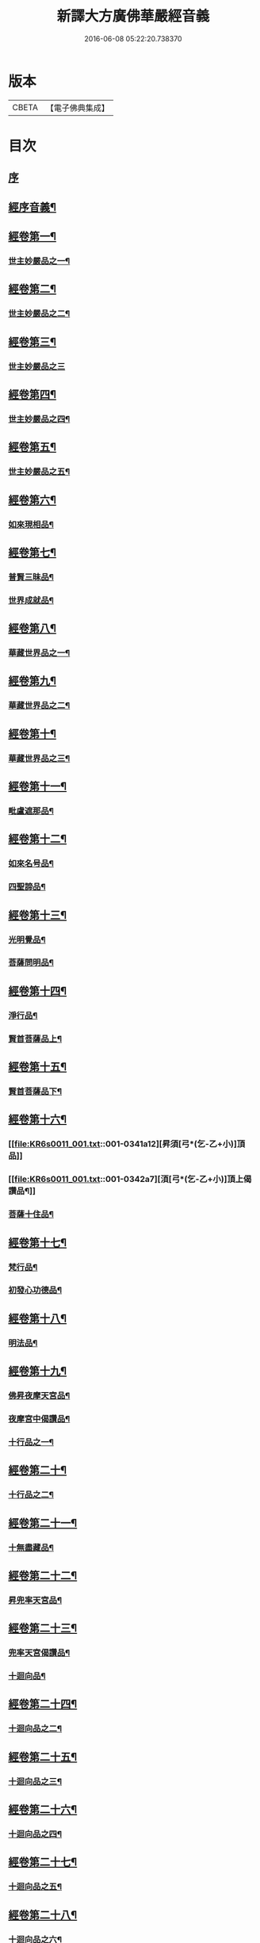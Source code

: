 #+TITLE: 新譯大方廣佛華嚴經音義 
#+DATE: 2016-06-08 05:22:20.738370

* 版本
 |     CBETA|【電子佛典集成】|

* 目次
** [[file:KR6s0011_001.txt::001-0311b2][序]]
** [[file:KR6s0011_001.txt::001-0312b3][經序音義¶]]
** [[file:KR6s0011_001.txt::001-0315a11][經卷第一¶]]
*** [[file:KR6s0011_001.txt::001-0315a12][世主妙嚴品之一¶]]
** [[file:KR6s0011_001.txt::001-0320a10][經卷第二¶]]
*** [[file:KR6s0011_001.txt::001-0320a11][世主妙嚴品之二¶]]
** [[file:KR6s0011_001.txt::001-0320b11][經卷第三¶]]
*** [[file:KR6s0011_001.txt::001-0320b11][世主妙嚴品之三]]
** [[file:KR6s0011_001.txt::001-0322a9][經卷第四¶]]
*** [[file:KR6s0011_001.txt::001-0322a10][世主妙嚴品之四¶]]
** [[file:KR6s0011_001.txt::001-0323a10][經卷第五¶]]
*** [[file:KR6s0011_001.txt::001-0323a11][世主妙嚴品之五¶]]
** [[file:KR6s0011_001.txt::001-0324b9][經卷第六¶]]
*** [[file:KR6s0011_001.txt::001-0324b10][如來現相品¶]]
** [[file:KR6s0011_001.txt::001-0325b4][經卷第七¶]]
*** [[file:KR6s0011_001.txt::001-0325b5][普賢三昧品¶]]
*** [[file:KR6s0011_001.txt::001-0325b9][世界成就品¶]]
** [[file:KR6s0011_001.txt::001-0326a11][經卷第八¶]]
*** [[file:KR6s0011_001.txt::001-0326a12][華藏世界品之一¶]]
** [[file:KR6s0011_001.txt::001-0328a5][經卷第九¶]]
*** [[file:KR6s0011_001.txt::001-0328a6][華藏世界品之二¶]]
** [[file:KR6s0011_001.txt::001-0328b8][經卷第十¶]]
*** [[file:KR6s0011_001.txt::001-0328b9][華藏世界品之三¶]]
** [[file:KR6s0011_001.txt::001-0329b7][經卷第十一¶]]
*** [[file:KR6s0011_001.txt::001-0329b8][毗盧遮那品¶]]
** [[file:KR6s0011_001.txt::001-0331a7][經卷第十二¶]]
*** [[file:KR6s0011_001.txt::001-0331a8][如來名号品¶]]
*** [[file:KR6s0011_001.txt::001-0332a9][四聖諦品¶]]
** [[file:KR6s0011_001.txt::001-0333a11][經卷第十三¶]]
*** [[file:KR6s0011_001.txt::001-0333a12][光明覺品¶]]
*** [[file:KR6s0011_001.txt::001-0334a8][菩薩問明品¶]]
** [[file:KR6s0011_001.txt::001-0336a2][經卷第十四¶]]
*** [[file:KR6s0011_001.txt::001-0336a3][淨行品¶]]
*** [[file:KR6s0011_001.txt::001-0338b3][賢首菩薩品上¶]]
** [[file:KR6s0011_001.txt::001-0339a11][經卷第十五¶]]
*** [[file:KR6s0011_001.txt::001-0339a12][賢首菩薩品下¶]]
** [[file:KR6s0011_001.txt::001-0341a12][經卷第十六¶]]
*** [[file:KR6s0011_001.txt::001-0341a12][昇須[弓*(乞-乙+小)]頂品]]
*** [[file:KR6s0011_001.txt::001-0342a7][湏[弓*(乞-乙+小)]頂上偈讚品¶]]
*** [[file:KR6s0011_001.txt::001-0342b4][菩薩十住品¶]]
** [[file:KR6s0011_001.txt::001-0342b9][經卷第十七¶]]
*** [[file:KR6s0011_001.txt::001-0342b10][梵行品¶]]
*** [[file:KR6s0011_001.txt::001-0343b3][初發心功德品¶]]
** [[file:KR6s0011_001.txt::001-0344b9][經卷第十八¶]]
*** [[file:KR6s0011_001.txt::001-0344b10][明法品¶]]
** [[file:KR6s0011_001.txt::001-0345a8][經卷第十九¶]]
*** [[file:KR6s0011_001.txt::001-0345a9][佛昇夜摩天宮品¶]]
*** [[file:KR6s0011_001.txt::001-0345a11][夜摩宮中偈讚品¶]]
*** [[file:KR6s0011_001.txt::001-0345b2][十行品之一¶]]
** [[file:KR6s0011_001.txt::001-0346a8][經卷第二十¶]]
*** [[file:KR6s0011_001.txt::001-0346a9][十行品之二¶]]
** [[file:KR6s0011_001.txt::001-0347a4][經卷第二十一¶]]
*** [[file:KR6s0011_001.txt::001-0347a5][十無盡藏品¶]]
** [[file:KR6s0011_001.txt::001-0348b4][經卷第二十二¶]]
*** [[file:KR6s0011_001.txt::001-0348b5][昇兜率天宮品¶]]
** [[file:KR6s0011_001.txt::001-0350a3][經卷第二十三¶]]
*** [[file:KR6s0011_001.txt::001-0350a4][兜率天宮偈讚品¶]]
*** [[file:KR6s0011_001.txt::001-0350a7][十迴向品¶]]
** [[file:KR6s0011_001.txt::001-0351a3][經卷第二十四¶]]
*** [[file:KR6s0011_001.txt::001-0351a4][十迴向品之二¶]]
** [[file:KR6s0011_001.txt::001-0351b5][經卷第二十五¶]]
*** [[file:KR6s0011_001.txt::001-0351b6][十迴向品之三¶]]
** [[file:KR6s0011_001.txt::001-0352b10][經卷第二十六¶]]
*** [[file:KR6s0011_001.txt::001-0352b11][十迴向品之四¶]]
** [[file:KR6s0011_001.txt::001-0354a10][經卷第二十七¶]]
*** [[file:KR6s0011_001.txt::001-0354a11][十迴向品之五¶]]
** [[file:KR6s0011_001.txt::001-0355a7][經卷第二十八¶]]
*** [[file:KR6s0011_001.txt::001-0355a8][十迴向品之六¶]]
** [[file:KR6s0011_001.txt::001-0356a3][經卷第二十九¶]]
*** [[file:KR6s0011_001.txt::001-0356a4][十迴向品之七¶]]
** [[file:KR6s0011_001.txt::001-0356a10][經卷第三十¶]]
*** [[file:KR6s0011_001.txt::001-0356a11][十迴向品之八¶]]
** [[file:KR6s0011_001.txt::001-0356b2][經卷第三十一¶]]
*** [[file:KR6s0011_001.txt::001-0356b3][十迴向品之九¶]]
** [[file:KR6s0011_001.txt::001-0356b7][經卷第三十二¶]]
*** [[file:KR6s0011_001.txt::001-0356b8][十迴向品之十¶]]
** [[file:KR6s0011_001.txt::001-0356b10][經卷第三十三¶]]
*** [[file:KR6s0011_001.txt::001-0356b11][十迴向品之十一¶]]
** [[file:KR6s0011_001.txt::001-0357a10][經卷第三十四¶]]
*** [[file:KR6s0011_001.txt::001-0357a11][十地品之一¶]]
** [[file:KR6s0011_001.txt::001-0357b11][經卷第三十五¶]]
*** [[file:KR6s0011_001.txt::001-0357b11][十地品之二]]
** [[file:KR6s0011_001.txt::001-0358b8][經卷第三十六¶]]
*** [[file:KR6s0011_001.txt::001-0358b9][十地品之三¶]]
** [[file:KR6s0011_001.txt::001-0359a12][經卷第三十七]]
*** [[file:KR6s0011_001.txt::001-0359b2][十地品之四¶]]
** [[file:KR6s0011_001.txt::001-0359b8][經卷第三十八¶]]
*** [[file:KR6s0011_001.txt::001-0359b9][十地品之五¶]]
** [[file:KR6s0011_001.txt::001-0360a9][經卷第三十九¶]]
*** [[file:KR6s0011_001.txt::001-0360a10][十地品之六¶]]
** [[file:KR6s0011_001.txt::001-0361a5][經卷第四十¶]]
*** [[file:KR6s0011_001.txt::001-0361a6][十定品之一¶]]
** [[file:KR6s0011_002.txt::002-0363b4][經卷第四十一¶]]
*** [[file:KR6s0011_002.txt::002-0363b5][十定品之二¶]]
** [[file:KR6s0011_002.txt::002-0364a12][經卷第四十二]]
*** [[file:KR6s0011_002.txt::002-0364b2][十定品之三¶]]
** [[file:KR6s0011_002.txt::002-0365a11][經卷第四十三¶]]
*** [[file:KR6s0011_002.txt::002-0365a12][十定品之四¶]]
** [[file:KR6s0011_002.txt::002-0365b8][經卷第四十四¶]]
*** [[file:KR6s0011_002.txt::002-0365b9][十通品¶]]
*** [[file:KR6s0011_002.txt::002-0365b11][十忍品¶]]
** [[file:KR6s0011_002.txt::002-0366a5][經卷第四十五¶]]
*** [[file:KR6s0011_002.txt::002-0366a6][阿僧祇品¶]]
*** [[file:KR6s0011_002.txt::002-0366b6][壽量品¶]]
*** [[file:KR6s0011_002.txt::002-0366b10][諸菩薩住處品¶]]
** [[file:KR6s0011_002.txt::002-0368a3][經卷第四十六¶]]
*** [[file:KR6s0011_002.txt::002-0368a4][佛不思議法品之上¶]]
** [[file:KR6s0011_002.txt::002-0368a8][經卷第四十七¶]]
*** [[file:KR6s0011_002.txt::002-0368a9][佛不思議法品之下¶]]
** [[file:KR6s0011_002.txt::002-0368b9][經卷第四十八¶]]
*** [[file:KR6s0011_002.txt::002-0368b10][如來十身相海品¶]]
*** [[file:KR6s0011_002.txt::002-0369b9][如來隨好光明功德品¶]]
** [[file:KR6s0011_002.txt::002-0370a5][經卷第四十九¶]]
*** [[file:KR6s0011_002.txt::002-0370a6][普賢行品¶]]
** [[file:KR6s0011_002.txt::002-0370b7][經卷第五十¶]]
*** [[file:KR6s0011_002.txt::002-0370b8][如來出現品之一¶]]
** [[file:KR6s0011_002.txt::002-0371b3][經卷第五十一¶]]
*** [[file:KR6s0011_002.txt::002-0371b4][如來出現品之二¶]]
** [[file:KR6s0011_002.txt::002-0371b8][經卷第五十二¶]]
*** [[file:KR6s0011_002.txt::002-0371b9][如來出現品之三¶]]
** [[file:KR6s0011_002.txt::002-0372a4][經卷第五十三¶]]
*** [[file:KR6s0011_002.txt::002-0372a5][離世閒品之一¶]]
** [[file:KR6s0011_002.txt::002-0372a11][經卷第五十四¶]]
*** [[file:KR6s0011_002.txt::002-0372a12][離世閒品之二¶]]
** [[file:KR6s0011_002.txt::002-0372b3][經卷第五十五¶]]
*** [[file:KR6s0011_002.txt::002-0372b4][離世閒品之三¶]]
** [[file:KR6s0011_002.txt::002-0373a4][經卷第五十六¶]]
*** [[file:KR6s0011_002.txt::002-0373a5][離世閒品之四¶]]
** [[file:KR6s0011_002.txt::002-0373a12][經卷第五十七¶]]
*** [[file:KR6s0011_002.txt::002-0373a12][離世閒品之五]]
** [[file:KR6s0011_002.txt::002-0373b10][經卷第五十八¶]]
*** [[file:KR6s0011_002.txt::002-0373b11][離世閒品之六¶]]
** [[file:KR6s0011_002.txt::002-0375a8][經卷第五十九¶]]
*** [[file:KR6s0011_002.txt::002-0375a9][離世閒品之七¶]]
** [[file:KR6s0011_002.txt::002-0376a10][經卷第六十¶]]
*** [[file:KR6s0011_002.txt::002-0376a11][入法界品之一¶]]
** [[file:KR6s0011_002.txt::002-0378b3][經卷第六十一¶]]
*** [[file:KR6s0011_002.txt::002-0378b4][入法界品之二¶]]
** [[file:KR6s0011_002.txt::002-0378b11][經卷第六十二¶]]
*** [[file:KR6s0011_002.txt::002-0378b11][入法界品之三]]
** [[file:KR6s0011_002.txt::002-0380a11][經卷第六十三¶]]
*** [[file:KR6s0011_002.txt::002-0380a12][入法界品之四¶]]
** [[file:KR6s0011_002.txt::002-0381a10][經卷第六十四¶]]
*** [[file:KR6s0011_002.txt::002-0381a11][入法界品之五¶]]
** [[file:KR6s0011_002.txt::002-0382b6][經卷第六十五¶]]
*** [[file:KR6s0011_002.txt::002-0382b7][入法界品之六¶]]
** [[file:KR6s0011_002.txt::002-0383a7][經卷第六十六¶]]
*** [[file:KR6s0011_002.txt::002-0383a8][入法界品之七¶]]
** [[file:KR6s0011_002.txt::002-0384b10][經卷第六十七¶]]
*** [[file:KR6s0011_002.txt::002-0384b11][入法界品之八¶]]
** [[file:KR6s0011_002.txt::002-0385b10][經卷第六十八¶]]
*** [[file:KR6s0011_002.txt::002-0385b11][入法界品之九¶]]
** [[file:KR6s0011_002.txt::002-0387a10][經卷第六十九¶]]
*** [[file:KR6s0011_002.txt::002-0387a11][入法界品之十¶]]
** [[file:KR6s0011_002.txt::002-0388a2][經卷第七十¶]]
*** [[file:KR6s0011_002.txt::002-0388a3][入法界品之十一¶]]
** [[file:KR6s0011_002.txt::002-0388b2][經卷第七十一¶]]
*** [[file:KR6s0011_002.txt::002-0388b3][入法界品之十二¶]]
** [[file:KR6s0011_002.txt::002-0388b8][經卷第七十二¶]]
*** [[file:KR6s0011_002.txt::002-0388b9][入法界品之十三¶]]
** [[file:KR6s0011_002.txt::002-0389b9][經卷第七十三¶]]
*** [[file:KR6s0011_002.txt::002-0389b10][入法界品之十四¶]]
** [[file:KR6s0011_002.txt::002-0390b5][經卷第七十四¶]]
*** [[file:KR6s0011_002.txt::002-0390b6][入法界品之十五¶]]
** [[file:KR6s0011_002.txt::002-0391a5][經卷第七十五¶]]
*** [[file:KR6s0011_002.txt::002-0391a6][入法界品之十六¶]]
** [[file:KR6s0011_002.txt::002-0392a11][經卷第七十六¶]]
*** [[file:KR6s0011_002.txt::002-0392a12][入法界品之十七¶]]
** [[file:KR6s0011_002.txt::002-0393b9][經卷第七十七¶]]
*** [[file:KR6s0011_002.txt::002-0393b10][入法界品之十八¶]]
** [[file:KR6s0011_002.txt::002-0394b4][經卷第七十八¶]]
*** [[file:KR6s0011_002.txt::002-0394b5][入法界品之十九¶]]
** [[file:KR6s0011_002.txt::002-0396b2][經卷第七十九¶]]
*** [[file:KR6s0011_002.txt::002-0396b3][入法界品之二十¶]]
** [[file:KR6s0011_002.txt::002-0397a2][經卷第八十¶]]
*** [[file:KR6s0011_002.txt::002-0397a3][入法界品之二十一¶]]

* 卷
[[file:KR6s0011_001.txt][新譯大方廣佛華嚴經音義 1]]
[[file:KR6s0011_002.txt][新譯大方廣佛華嚴經音義 2]]

